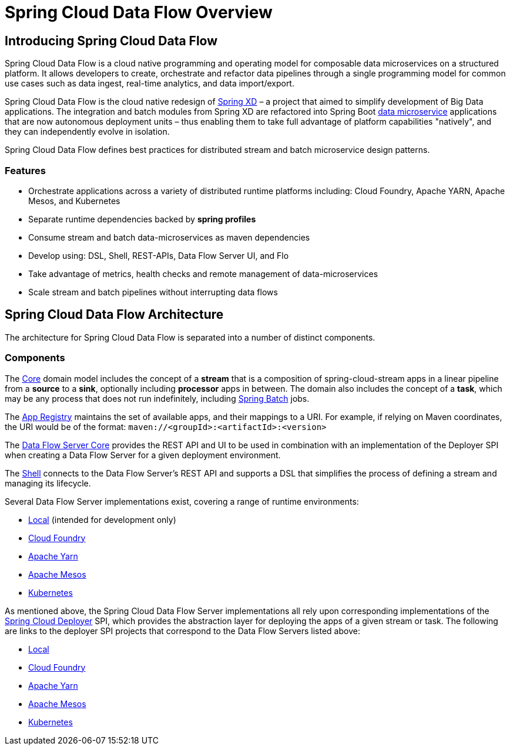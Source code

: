 [[dataflow-documentation]]
= Spring Cloud Data Flow Overview

[partintro]
--
This section provides a brief overview of the Spring Cloud Data Flow reference documentation. Think of
it as map for the rest of the document. You can read this reference guide in a linear
fashion, or you can skip sections if something doesn't interest you.
--

[[dataflow-documentation-intro]]
== Introducing Spring Cloud Data Flow
Spring Cloud Data Flow is a cloud native programming and operating model for composable data microservices on a structured platform. 
It allows developers to create, orchestrate and refactor data pipelines through a single programming model for common use cases such as data ingest, real-time analytics, and data import/export.

Spring Cloud Data Flow is the cloud native redesign of link:http://projects.spring.io/spring-xd/[Spring XD] – a project that aimed to simplify development of Big Data applications.
The integration and batch modules from Spring XD are refactored into Spring Boot link:http://cloud.spring.io/spring-cloud-stream-modules/[data microservice] applications that are now autonomous deployment units – thus enabling them to take full advantage of platform capabilities "natively", and they can independently evolve in isolation.

Spring Cloud Data Flow defines best practices for distributed stream and batch microservice design patterns.

=== Features

* Orchestrate applications across a variety of distributed runtime platforms including: Cloud Foundry, Apache YARN, Apache Mesos, and Kubernetes
* Separate runtime dependencies backed by *spring profiles*
* Consume stream and batch data-microservices as maven dependencies
* Develop using: DSL, Shell, REST-APIs, Data Flow Server UI, and Flo
* Take advantage of metrics, health checks and remote management of data-microservices
* Scale stream and batch pipelines without interrupting data flows


== Spring Cloud Data Flow Architecture

The architecture for Spring Cloud Data Flow is separated into a number of distinct components.

=== Components

The link:https://github.com/spring-cloud/spring-cloud-dataflow/tree/master/spring-cloud-dataflow-core[Core]
domain model includes the concept of a **stream** that is a composition of spring-cloud-stream
apps in a linear pipeline from a *source* to a *sink*, optionally including *processor* apps
in between. The domain also includes the concept of a **task**, which may be any process that does
not run indefinitely, including link:https://github.com/spring-projects/spring-batch[Spring Batch] jobs.

The link:https://github.com/spring-cloud/spring-cloud-dataflow/tree/master/spring-cloud-dataflow-registry[App Registry]
maintains the set of available apps, and their mappings to a URI.
For example, if relying on Maven coordinates, the URI would be of the format:
`maven://<groupId>:<artifactId>:<version>`

The link:https://github.com/spring-cloud/spring-cloud-dataflow/tree/master/spring-cloud-dataflow-server-core[Data Flow Server Core]
provides the REST API and UI to be used in combination with an implementation of the Deployer SPI
when creating a Data Flow Server for a given deployment environment.

The link:https://github.com/spring-cloud/spring-cloud-dataflow/tree/master/spring-cloud-dataflow-shell[Shell]
connects to the Data Flow Server's REST API and supports a DSL that simplifies the process of
defining a stream and managing its lifecycle.

Several Data Flow Server implementations exist, covering a range of runtime environments:

* link:https://github.com/spring-cloud/spring-cloud-dataflow/tree/master/spring-cloud-dataflow-server-local[Local] (intended for development only)

* link:https://github.com/spring-cloud/spring-cloud-dataflow-server-cloudfoundry[Cloud Foundry]

* link:https://github.com/spring-cloud/spring-cloud-dataflow-server-yarn[Apache Yarn]

* link:https://github.com/spring-cloud/spring-cloud-dataflow-server-mesos[Apache Mesos]

* link:https://github.com/spring-cloud/spring-cloud-dataflow-server-kubernetes[Kubernetes]

As mentioned above, the Spring Cloud Data Flow Server implementations all rely upon corresponding
implementations of the link:https://github.com/spring-cloud/spring-cloud-deployer[Spring Cloud Deployer]
SPI, which provides the abstraction layer for deploying the apps of a given stream or task. The
following are links to the deployer SPI projects that correspond to the Data Flow Servers listed above:

* link:https://github.com/spring-cloud/spring-cloud-deployer/tree/master/spring-cloud-deployer-local[Local]

* link:https://github.com/spring-cloud/spring-cloud-deployer-cloudfoundry[Cloud Foundry]

* link:https://github.com/spring-cloud/spring-cloud-deployer-yarn[Apache Yarn]

* link:https://github.com/spring-cloud/spring-cloud-deployer-mesos[Apache Mesos]

* link:https://github.com/spring-cloud/spring-cloud-deployer-kubernetes[Kubernetes]
